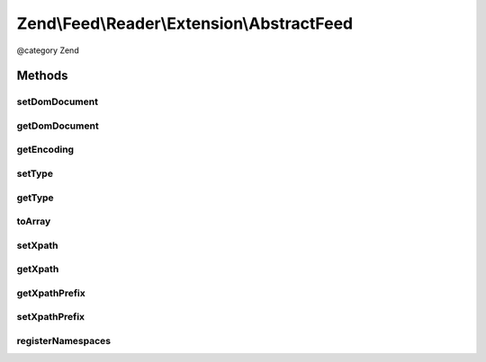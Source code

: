 .. /Feed/Reader/Extension/AbstractFeed.php generated using docpx on 01/15/13 05:29pm


Zend\\Feed\\Reader\\Extension\\AbstractFeed
*******************************************


@category Zend



Methods
=======

setDomDocument
--------------

.. function:: setDomDocument($dom)


    Set the DOM document

    :param DOMDocument $dom: 

    :rtype: AbstractFeed 



getDomDocument
--------------

.. function:: getDomDocument()


    Get the DOM

    :rtype: DOMDocument 



getEncoding
-----------

.. function:: getEncoding()


    Get the Feed's encoding

    :rtype: string 



setType
-------

.. function:: setType($type)


    Set the feed type

    :param string $type: 

    :rtype: AbstractFeed 



getType
-------

.. function:: getType()


    Get the feed type
    
    If null, it will attempt to autodetect the type.

    :rtype: string 



toArray
-------

.. function:: toArray()


    Return the feed as an array

    :rtype: array 



setXpath
--------

.. function:: setXpath([$xpath = false])


    Set the XPath query

    :param DOMXPath $xpath: 

    :rtype: AbstractEntry 



getXpath
--------

.. function:: getXpath()


    Get the DOMXPath object

    :rtype: string 



getXpathPrefix
--------------

.. function:: getXpathPrefix()


    Get the XPath prefix

    :rtype: string 



setXpathPrefix
--------------

.. function:: setXpathPrefix($prefix)


    Set the XPath prefix

    :param string $prefix: 

    :rtype: void 



registerNamespaces
------------------

.. function:: registerNamespaces()


    Register the default namespaces for the current feed format






